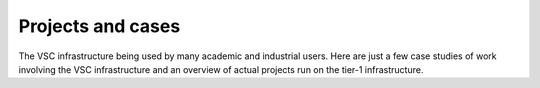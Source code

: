 Projects and cases
==================

| The VSC infrastructure being used by many academic and industrial
  users. Here are just a few case studies of work involving the VSC
  infrastructure and an overview of actual projects run on the tier-1
  infrastructure.
